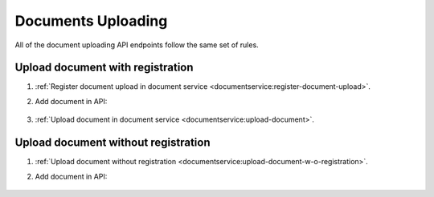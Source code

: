 .. _upload:

Documents Uploading
===================

All of the document uploading API endpoints follow the same set of rules.

Upload document with registration
---------------------------------

#. :ref:`Register document upload in document service <documentservice:register-document-upload>`.

#. Add document in API:

    .. include:: tutorial/upload-auction-notice.http
        :code:

#. :ref:`Upload document in document service <documentservice:upload-document>`.

Upload document without registration
------------------------------------

#. :ref:`Upload document without registration <documentservice:upload-document-w-o-registration>`.

#. Add document in API:

    .. include:: tutorial/upload-auction-notice.http
        :code:
